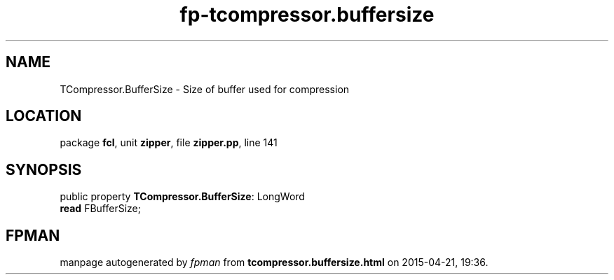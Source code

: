 .\" file autogenerated by fpman
.TH "fp-tcompressor.buffersize" 3 "2014-03-14" "fpman" "Free Pascal Programmer's Manual"
.SH NAME
TCompressor.BufferSize - Size of buffer used for compression
.SH LOCATION
package \fBfcl\fR, unit \fBzipper\fR, file \fBzipper.pp\fR, line 141
.SH SYNOPSIS
public property \fBTCompressor.BufferSize\fR: LongWord
  \fBread\fR FBufferSize;
.SH FPMAN
manpage autogenerated by \fIfpman\fR from \fBtcompressor.buffersize.html\fR on 2015-04-21, 19:36.

